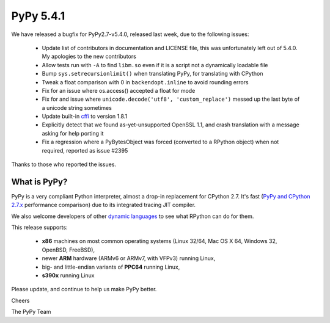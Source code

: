 ==========
PyPy 5.4.1
==========

We have released a bugfix for PyPy2.7-v5.4.0, released last week,
due to the following issues:

  * Update list of contributors in documentation and LICENSE file,
    this was unfortunately left out of 5.4.0. My apologies to the new
    contributors

  * Allow tests run with ``-A`` to find ``libm.so`` even if it is a script not a
    dynamically loadable file

  * Bump ``sys.setrecursionlimit()`` when translating PyPy, for translating with CPython

  * Tweak a float comparison with 0 in ``backendopt.inline`` to avoid rounding errors

  * Fix for an issue where os.access() accepted a float for mode

  * Fix for and issue where ``unicode.decode('utf8', 'custom_replace')`` messed up
    the last byte of a unicode string sometimes

  * Update built-in cffi_ to version 1.8.1

  * Explicitly detect that we found as-yet-unsupported OpenSSL 1.1, and crash
    translation with a message asking for help porting it

  * Fix a regression where a PyBytesObject was forced (converted to a RPython
    object) when not required, reported as issue #2395

Thanks to those who reported the issues.

What is PyPy?
=============

PyPy is a very compliant Python interpreter, almost a drop-in replacement for
CPython 2.7. It's fast (`PyPy and CPython 2.7.x`_ performance comparison)
due to its integrated tracing JIT compiler.

We also welcome developers of other
`dynamic languages`_ to see what RPython can do for them.

This release supports:

  * **x86** machines on most common operating systems
    (Linux 32/64, Mac OS X 64, Windows 32, OpenBSD, FreeBSD),

  * newer **ARM** hardware (ARMv6 or ARMv7, with VFPv3) running Linux,

  * big- and little-endian variants of **PPC64** running Linux,

  * **s390x** running Linux

.. _cffi: https://cffi.readthedocs.io
.. _`PyPy and CPython 2.7.x`: http://speed.pypy.org
.. _`dynamic languages`: http://pypyjs.org

Please update, and continue to help us make PyPy better.

Cheers

The PyPy Team

